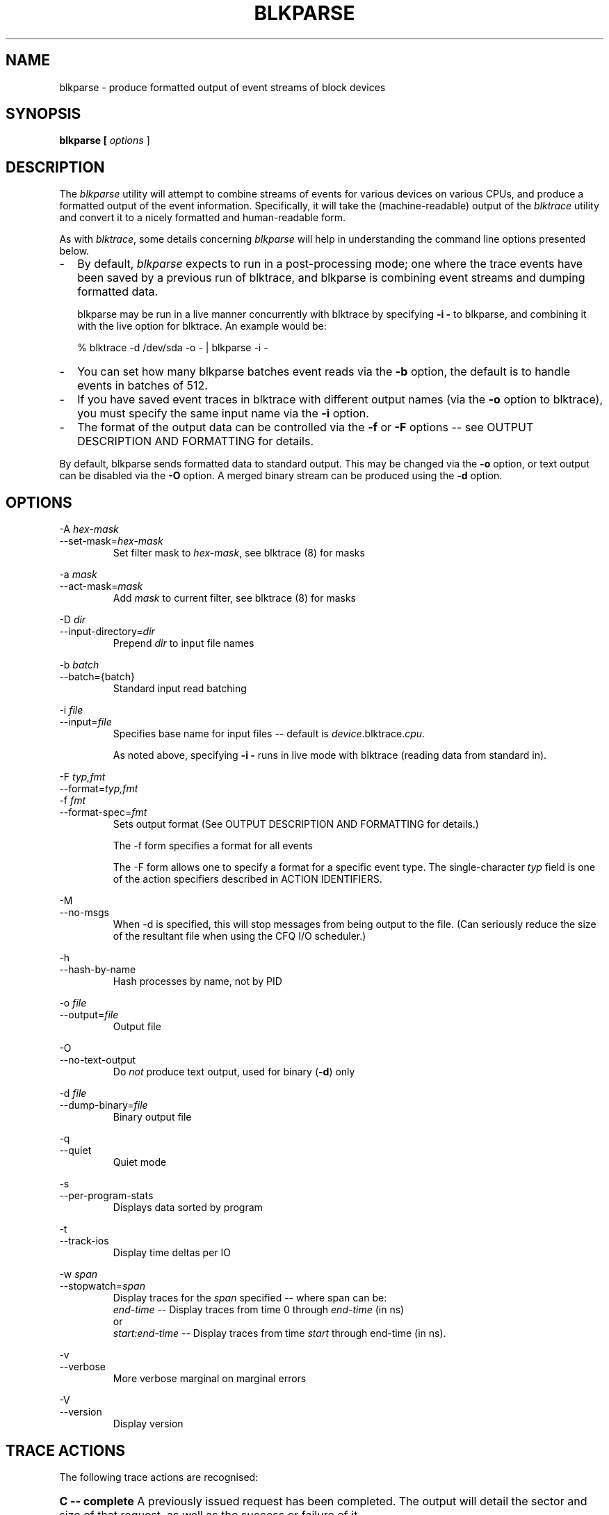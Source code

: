 .TH BLKPARSE 1 "March  6, 2007" "blktrace git\-20070306202522" ""


.SH NAME
blkparse \- produce formatted output of event streams of block devices


.SH SYNOPSIS
.B blkparse [ \fIoptions\fR ] 
.br


.SH DESCRIPTION
The \fIblkparse\fR utility will attempt to combine streams of events for
various devices on various CPUs, and produce a formatted output of the event
information.  Specifically, it will take the (machine-readable) output of the
\fIblktrace\fR utility and convert it to a nicely formatted and human-readable
form.

As with \fIblktrace\fR, some details concerning \fIblkparse\fR
will help in understanding the command line options presented below.


.TP 2
\-
By default, \fIblkparse\fR expects to run in a post-processing mode; one where
the trace events have been saved by a previous run of blktrace, and blkparse
is combining event streams and dumping formatted data.

blkparse may be run in a live manner concurrently with blktrace by specifying
\fB\-i \-\fR to blkparse, and combining it with the live option for blktrace.
An example would be:

   % blktrace \-d /dev/sda \-o \- | blkparse \-i \-

.TP 2
\-
You can set how many blkparse batches event reads via the \fB\-b\fR option, the
default is to handle events in batches of 512.

.TP 2
\-
If you have saved event traces in blktrace with different output names (via
the \fB\-o\fR option to blktrace), you must specify the same input name via the
\fB\-i\fR option.

.TP 2
\-
The format of the output data can be controlled via the \fB\-f\fR or \fB\-F\fR
options \-\- see OUTPUT DESCRIPTION AND FORMATTING for details.

.PP
By default, blkparse sends formatted data to standard output. This may
be changed via the \fB\-o\fR option, or text output can be disabled via the
\fB\-O\fR option. A merged binary stream can be produced using the \fB\-d\fR
option.



.SH OPTIONS
\-A \fIhex-mask\fR
.br
\-\-set-mask=\fIhex-mask\fR
.RS
Set filter mask to \fIhex-mask\fR, see blktrace (8) for masks
.RE

\-a \fImask\fR
.br
\-\-act-mask=\fImask\fR
.RS
Add \fImask\fR to current filter, see blktrace (8) for masks
.RE

\-D \fIdir\fR
.br
\-\-input-directory=\fIdir\fR
.RS
Prepend \fIdir\fR to input file names
.RE

\-b \fIbatch\fR
.br
\-\-batch={batch}
.RS
Standard input read batching
.RE

\-i \fIfile\fR
.br
\-\-input=\fIfile\fR
.RS
Specifies base name for input files \-\- default is \fIdevice\fR.blktrace.\fIcpu\fR.

As noted above, specifying \fB\-i \-\fR runs in live mode with blktrace
(reading data from standard in).
.RE

\-F \fItyp,fmt\fR
.br
\-\-format=\fItyp,fmt\fR
.br
\-f \fIfmt\fR
.br
\-\-format\-spec=\fIfmt\fR
.RS
Sets output format
(See OUTPUT DESCRIPTION AND FORMATTING for details.)

The \-f form specifies a format for all events

The \-F form allows one to specify a format for a specific
event type. The single\-character \fItyp\fR field is one of the
action specifiers described in ACTION IDENTIFIERS.
.RE

\-M
.br
\-\-no-msgs
.RS
When \-d is specified, this will stop messages from being output to the
file. (Can seriously reduce the size of the resultant file when using
the CFQ I/O scheduler.)
.RE

\-h
.br
\-\-hash\-by\-name
.RS
Hash processes by name, not by PID
.RE

\-o \fIfile\fR
.br
\-\-output=\fIfile\fR
.RS
Output file
.RE

\-O
.br
\-\-no\-text\-output
.RS
Do \fInot\fR produce text output, used for binary (\fB\-d\fR) only
.RE

\-d \fIfile\fR
.br
\-\-dump\-binary=\fIfile\fR
.RS
Binary output file
.RE

\-q
.br
\-\-quiet
.RS
Quiet mode
.RE

\-s
.br
\-\-per\-program\-stats
.RS
Displays data sorted by program
.RE

\-t
.br
\-\-track\-ios
.RS
Display time deltas per IO
.RE

\-w \fIspan\fR
.br
\-\-stopwatch=\fIspan\fR
.RS
Display traces for the \fIspan\fR specified \-\- where span can be:
.br
\fIend\-time\fR \-\- Display traces from time 0 through \fIend\-time\fR (in ns)
.br
or
.br
\fIstart:end\-time\fR \-\- Display traces from time \fIstart\fR
through end\-time (in ns).
.RE

\-v
.br
\-\-verbose
.RS
More verbose marginal on marginal errors
.RE

\-V
.br
\-\-version
.RS
Display version
.RE


.SH "TRACE ACTIONS"
The following trace actions are recognised:

.HP 4
\fBC -- complete\fR
A previously issued request has been completed.  The output will detail the
sector and size of that request, as well as the success or failure of it.

.HP 4
\fBD -- issued\fR
A request that previously resided on the block layer queue or in the i/o
scheduler has been sent to the driver.

.HP 4
\fBI -- inserted\fR
A request is being sent to the i/o scheduler for addition to the internal queue
and later service by the driver. The request is fully formed at this time.

.HP 4
\fBQ -- queued\fR
This notes intent to queue i/o at the given location.  No real requests exists
yet.

.HP 4
\fBB -- bounced\fR
The data pages attached to this \fIbio\fR are not reachable by the hardware
and must be bounced to a lower memory location. This causes a big slowdown in
i/o performance, since the data must be copied to/from kernel buffers. Usually
this can be fixed with using better hardware -- either a better i/o controller,
or a platform with an IOMMU.

.HP 4
\fBM -- back merge\fR
A previously inserted request exists that ends on the boundary of where this i/o
begins, so the i/o scheduler can merge them together.

.HP 4
\fBF -- front merge\fR
Same as the back merge, except this i/o ends where a previously inserted
requests starts.

.HP 4
\fBM -- front or back merge\fR
One of the above.

.HP 4
\fBG -- get request\fR
To send any type of request to a block device, a \fIstruct request\fR
container must be allocated first.

.HP 4
\fBS -- sleep\fR
No available request structures were available, so the issuer has to wait for
one to be freed.

.HP 4
\fBP -- plug\fR
When i/o is queued to a previously empty block device queue, Linux will plug the
queue in anticipation of future ios being added before this data is needed.

.HP 4
\fBU -- unplug\fR
Some request data already queued in the device, start sending requests to the
driver. This may happen automatically if a timeout period has passed (see next
entry) or if a number of requests have been added to the queue.

.HP 4
\fBT -- unplug due to timer\fR
If nobody requests the i/o that was queued after plugging the queue, Linux will
automatically unplug it after a defined period has passed.

.HP 4
\fBX -- split\fR
On raid or device mapper setups, an incoming i/o may straddle a device or
internal zone and needs to be chopped up into smaller pieces for service. This
may indicate a performance problem due to a bad setup of that raid/dm device,
but may also just be part of normal boundary conditions. dm is notably bad at
this and will clone lots of i/o.

.HP 4
\fBA -- remap\fR
For stacked devices, incoming i/o is remapped to device below it in the i/o
stack. The remap action details what exactly is being remapped to what.

.HP 4
\fBR -- requeue\fR
Put a request back on queue.




.SH "OUTPUT DESCRIPTION AND FORMATTING"

The output from blkparse can be tailored for specific use -- in particular, to ease
parsing of output, and/or limit output fields to those the user wants to see. The
data for fields which can be output include:

.IP \fBa\fR 4
Action, a (small) string (1 or 2 characters) -- see table below for more details

.IP \fBc\fR 4
CPU id

.IP \fBC\fR 4
Command

.IP \fBd\fR 4
RWBS field, a (small) string (1-3 characters)  -- see section below for more details

.IP \fBD\fR 4
7-character string containing the major and minor numbers of
the event's device (separated by a comma).

.IP \fBe\fR 4
Error value

.IP \fBm\fR 4
Minor number of event's device.

.IP \fBM\fR 4
Major number of event's device.

.IP \fBn\fR 4
Number of blocks

.IP \fBN\fR 4
Number of bytes

.IP \fBp\fR 4
Process ID

.IP \fBP\fR 4
Display packet data \-\- series of hexadecimal values

.IP \fBs\fR 4
Sequence numbers

.IP \fBS\fR 4
Sector number

.IP \fBt\fR 4
Time stamp (nanoseconds)

.IP \fBT\fR 4
Time stamp (seconds)

.IP \fBu\fR 4
Elapsed value in microseconds (\fI\-t\fR command line option)

.IP \fBU\fR 4
Payload unsigned integer

.PP
Note that the user can optionally specify field display width, and optionally a
left-aligned specifier. These precede field specifiers, with a '%' character,
followed by the optional left-alignment specifier (\-) followed by the width (a
decimal number) and then the field.

Thus, to specify the command in a 12-character field that is left aligned:

    \-f "%\-12C"


.SH "ACTION IDENTIFIERS"

The following table shows the various actions which may be output:

.IP A
IO was remapped to a different device

.IP B
IO bounced

.IP C
IO completion

.IP D
IO issued to driver

.IP F
IO front merged with request on queue

.IP G
Get request

.IP I
IO inserted onto request queue

.IP M
IO back merged with request on queue

.IP P
Plug request

.IP Q
IO handled by request queue code

.IP S
Sleep request

.IP T
Unplug due to timeout

.IP U
Unplug request

.IP X
Split


.SH "RWBS DESCRIPTION"

This is a small string containing at least one character ('R' for read, 'W'
for write, or 'D' for block discard operation), and optionally either
a 'B' (for barrier operations) or 'S' (for synchronous operations).


.SH "DEFAULT OUTPUT"

The standard header (or initial fields displayed) include:

    "%D %2c %8s %5T.%9t %5p %2a %3d"

Breaking this down:

.IP \fB%D\fR
Displays the event's device major/minor as: %3d,%\-3d.

.IP \fB%2c\fR
CPU ID (2-character field).

.IP \fB%8s\fR
Sequence number

.IP \fB%5T.%9t\fR
5-character field for the seconds portion of the time stamp and a 9-character field for the nanoseconds in the time stamp.

.IP \fB%5p\fR
5-character field for the process ID.

.IP \fB%2a\fR
2-character field for one of the actions.

.IP \fB%3d\fR
3-character field for the RWBS data.

Seeing this in action:

    8,0    3        1     0.000000000   697  G   W 223490 + 8 [kjournald]

The header is the data in this line up to the 223490 (starting block).
The default output for all event types includes this header.



.SH "DEFAULT OUTPUT PER ACTION"

\fBC \-\- complete\fR
.RS 4
If a payload is present, this is presented between
parenthesis following the header, followed by the error value.

If no payload is present, the sector and number of blocks are presented
(with an intervening plus (+) character). If the \fB\-t\fR option
was specified, then the elapsed time is presented. In either case,
it is followed by the error value for the completion.
.RE

\fBB \-\- bounced\fR
.br
\fBD \-\- issued\fR
.br
\fBI \-\- inserted\fR
.br
\fBQ \-\- queued\fR
.RS 4
If a payload is present, the number of payload bytes
is output, followed by the payload in hexadecimal between parenthesis.

If no payload is present, the sector and number of blocks are presented
(with an intervening plus (+) character). If the \fB\-t\fR option was
specified, then the elapsed time is presented (in parenthesis). In
either case, it is followed by the command associated with the event
(surrounded by square brackets).
.RE

\fBF \-\- front merge\fR
.br
\fBG \-\- get request\fR
.br
\fBM \-\- back merge\fR
.br
\fBS \-\- sleep\fR
.RS 4
The starting sector and number of blocks is output
(with an intervening plus (+) character), followed by the command
associated with the event (surrounded by square brackets).
.RE

\fBP \-\- plug\fR
.RS 4
The command associated with the event (surrounded by
square brackets) is output.
.RE

\fBU \-\- unplug\fR
.br
\fBT \-\- unplug due to timer\fR
.RS 4
The command associated with the event
(surrounded by square brackets) is output, followed by the number of
requests outstanding.
.RE

\fBX \-\- split\fR
.RS 4
The original starting sector followed by the new
sector (separated by a slash (/) is output, followed by the command
associated with the event (surrounded by square brackets).
.RE

\fBA \-\- remap\fR
.RS 4
Sector and length is output, along with the original
device and sector offset.
.RE


.SH EXAMPLES
To trace the i/o on the device \fI/dev/sda\fB and parse the output to human
readable form, use the following command:

    % blktrace \-d /dev/sda \-o \- | blkparse \-i \-

(see \fIblktrace\fR (8) for more information).
This same behaviour can be achieve with the convenience script \fIbtrace\fR.
The command

    % btrace /dev/sda

has exactly the same effect as the previous command. See \fIbtrace\fR (8) for
more information.

To trace the i/o on a device and save the output for later processing with
\fIblkparse\fR, use \fIblktrace\fR like this:

    % blktrace /dev/sda /dev/sdb

This will trace i/o on the devices \fI/dev/sda\fR and \fI/dev/sdb\fR and save
the recorded information in the files \fIsda\fR and \fIsdb\fR in the current
directory, for the two different devices, respectively.  This trace
information can later be parsed by the \fIblkparse\fR utility:

    % blkparse sda sdb

which will output the previously recorded tracing information in human
readable form to stdout. 


.SH AUTHORS
\fIblkparse\fR was written by Jens Axboe, Alan D. Brunelle and Nathan Scott.  This
man page was created from the \fIblktrace\fR documentation by Bas Zoetekouw.


.SH "REPORTING BUGS"
Report bugs to <linux\-btrace@vger.kernel.org>

.SH COPYRIGHT
Copyright \(co 2006 Jens Axboe, Alan D. Brunelle and Nathan Scott.
.br
This is free software.  You may redistribute copies of it under the terms of
the GNU General Public License <http://www.gnu.org/licenses/gpl.html>.
There is NO WARRANTY, to the extent permitted by law.
.br
This manual page was created for Debian by Bas Zoetekouw.  It was derived from
the documentation provided by the authors and it may be used, distributed and
modified under the terms of the GNU General Public License, version 2.
.br
On Debian systems, the text of the GNU General Public License can be found in
/usr/share/common\-licenses/GPL\-2.

.SH "SEE ALSO"
btrace (8), blktrace (8), verify_blkparse (1), blkrawverify (1), btt (1)

